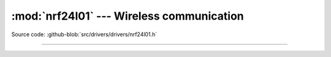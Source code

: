 :mod:`nrf24l01` --- Wireless communication
==========================================

.. module:: nrf24l01
   :synopsis: Wireless communication.

Source code: :github-blob:`src/drivers/drivers/nrf24l01.h`

----------------------------------------------

.. doxygenfile:: drivers/nrf24l01.h
   :project: simba
